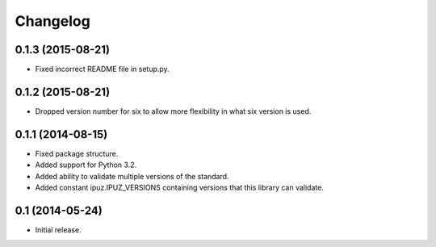 Changelog
=========

0.1.3 (2015-08-21)
------------------

* Fixed incorrect README file in setup.py.

0.1.2 (2015-08-21)
------------------

* Dropped version number for six to allow more flexibility in what six version is used.

0.1.1 (2014-08-15)
------------------

* Fixed package structure.
* Added support for Python 3.2.
* Added ability to validate multiple versions of the standard.
* Added constant ipuz.IPUZ_VERSIONS containing versions that this library can validate.

0.1 (2014-05-24)
----------------

* Initial release.
